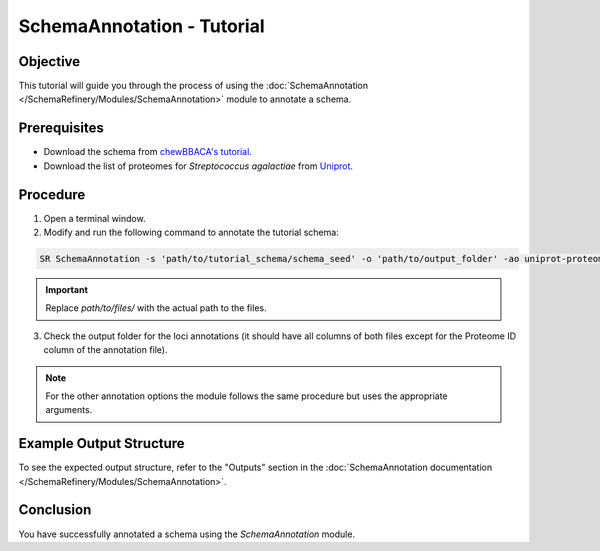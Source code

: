 SchemaAnnotation - Tutorial
===========================

Objective
---------

This tutorial will guide you through the process of using the :doc:`SchemaAnnotation </SchemaRefinery/Modules/SchemaAnnotation>` module to annotate a schema.

Prerequisites
-------------

- Download the schema from `chewBBACA's tutorial <https://github.com/B-UMMI/chewBBACA_tutorial/blob/master/expected_results/Schema_creation/tutorial_schema.zip>`_.
- Download the list of proteomes for *Streptococcus agalactiae* from `Uniprot <https://www.uniprot.org/proteomes?query=Streptococcus+agalactiae>`_.

Procedure
---------

1. Open a terminal window.

2. Modify and run the following command to annotate the tutorial schema:

.. code-block:: bash

    SR SchemaAnnotation -s 'path/to/tutorial_schema/schema_seed' -o 'path/to/output_folder' -ao uniprot-proteomes -pt 'path/to/unzipped/proteome_file' -c 6 -tt 11 --nocleanup

.. important::
	Replace `path/to/files/` with the actual path to the files.

3. Check the output folder for the loci annotations (it should have all columns of both files except for the Proteome ID column of the annotation file).

.. Note::
	For the other annotation options the module follows the same procedure but uses the appropriate arguments.

Example Output Structure
------------------------

To see the expected output structure, refer to the "Outputs" section in the :doc:`SchemaAnnotation documentation </SchemaRefinery/Modules/SchemaAnnotation>`.

Conclusion
----------

You have successfully annotated a schema using the `SchemaAnnotation` module.
